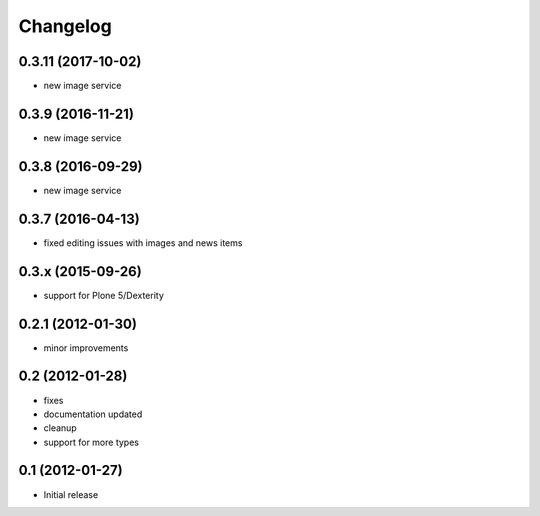 Changelog
=========

0.3.11 (2017-10-02)
-------------------
- new image service

0.3.9 (2016-11-21)
------------------
- new image service

0.3.8 (2016-09-29)
------------------
- new image service

0.3.7 (2016-04-13)
------------------
- fixed editing issues with images and news items

0.3.x (2015-09-26)
------------------
- support for Plone 5/Dexterity

0.2.1 (2012-01-30)
------------------
- minor improvements

0.2 (2012-01-28)
----------------
- fixes
- documentation updated
- cleanup
- support for more types


0.1 (2012-01-27)
----------------
- Initial release
